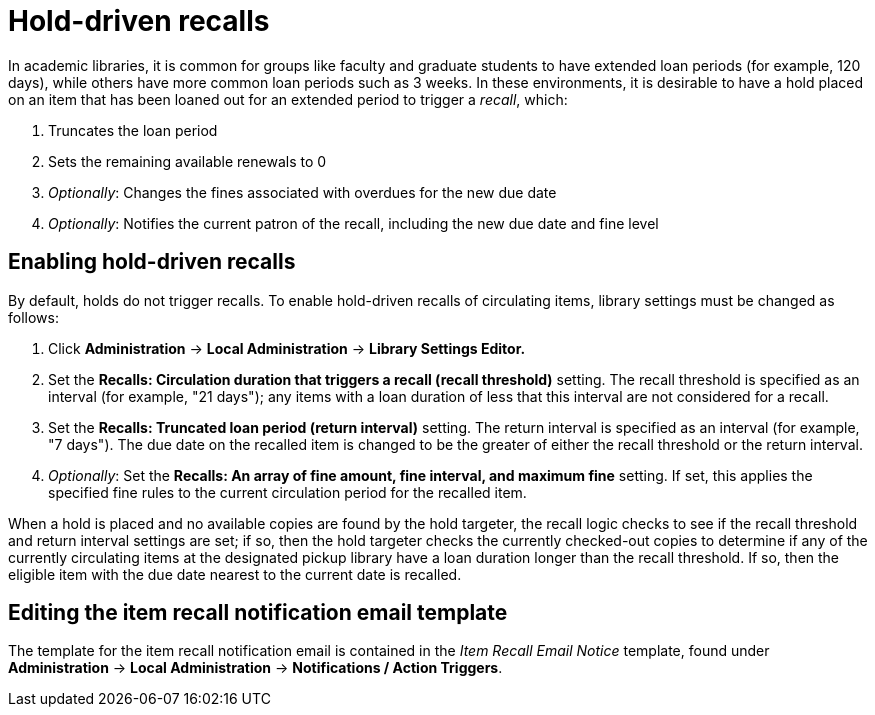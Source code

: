 Hold-driven recalls
===================

indexterm:[hold-driven recalls]
indexterm:[circulation, recalls, hold-driven]

In academic libraries, it is common for groups like faculty and graduate
students to have extended loan periods (for example, 120 days), while
others have more common loan periods such as 3 weeks. In these environments,
it is desirable to have a hold placed on an item that has been loaned out
for an extended period to trigger a 'recall', which:

  . Truncates the loan period
  . Sets the remaining available renewals to 0
  . 'Optionally': Changes the fines associated with overdues for the new due
    date
  . 'Optionally': Notifies the current patron of the recall, including the
    new due date and fine level

Enabling hold-driven recalls
----------------------------

By default, holds do not trigger recalls. To enable hold-driven recalls
of circulating items, library settings must be changed as follows:

  . Click *Administration* -> *Local Administration* ->  *Library Settings Editor.*
  . Set the *Recalls: Circulation duration that triggers a recall
    (recall threshold)* setting. The recall threshold is specified as an
    interval (for example, "21 days"); any items with a loan duration of
    less that this interval are not considered for a recall.
  . Set the *Recalls: Truncated loan period (return interval)* setting.
    The return interval is specified as an interval (for example, "7 days").
    The due date on the recalled item is changed to be the greater of either
    the recall threshold or the return interval.
  . 'Optionally': Set the *Recalls: An array of fine amount, fine interval,
    and maximum fine* setting. If set, this applies the specified fine rules
    to the current circulation period for the recalled item.

When a hold is placed and no available copies are found by the hold targeter,
the recall logic checks to see if the recall threshold and return interval
settings are set; if so, then the hold targeter checks the currently
checked-out copies to determine if any of the currently circulating items at
the designated pickup library have a loan duration longer than the recall
threshold. If so, then the eligible item with the due date nearest to the
current date is recalled.

Editing the item recall notification email template
---------------------------------------------------
The template for the item recall notification email is contained in the
'Item Recall Email Notice' template, found under *Administration* -> *Local
Administration* -> *Notifications / Action Triggers*.
